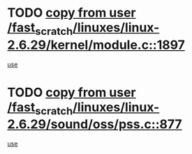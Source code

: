 * TODO [[view:/fast_scratch/linuxes/linux-2.6.29/kernel/module.c::face=ovl-face1::linb=1897::colb=5::cole=19][copy from user /fast_scratch/linuxes/linux-2.6.29/kernel/module.c::1897]]
[[view:/fast_scratch/linuxes/linux-2.6.29/kernel/module.c::face=ovl-face2::linb=1917::colb=36::cole=39][use]]
* TODO [[view:/fast_scratch/linuxes/linux-2.6.29/sound/oss/pss.c::face=ovl-face1::linb=877::colb=7::cole=21][copy from user /fast_scratch/linuxes/linux-2.6.29/sound/oss/pss.c::877]]
[[view:/fast_scratch/linuxes/linux-2.6.29/sound/oss/pss.c::face=ovl-face2::linb=883::colb=19::cole=23][use]]
